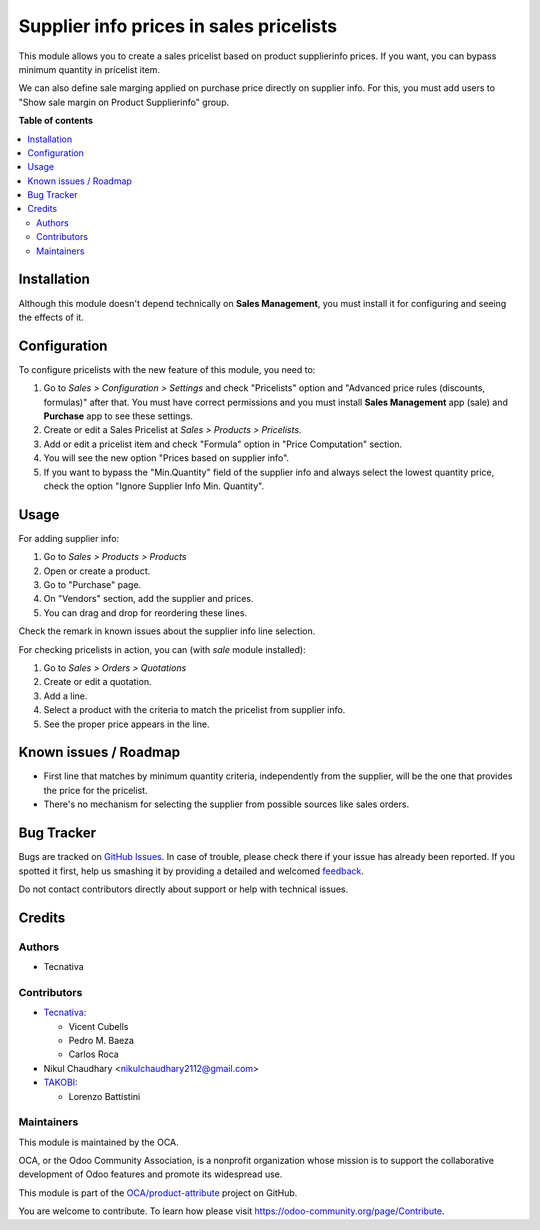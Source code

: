========================================
Supplier info prices in sales pricelists
========================================

.. !!!!!!!!!!!!!!!!!!!!!!!!!!!!!!!!!!!!!!!!!!!!!!!!!!!!
   !! This file is generated by oca-gen-addon-readme !!
   !! changes will be overwritten.                   !!
   !!!!!!!!!!!!!!!!!!!!!!!!!!!!!!!!!!!!!!!!!!!!!!!!!!!!

.. |badge1| image:: https://img.shields.io/badge/maturity-Beta-yellow.png
    :target: https://odoo-community.org/page/development-status
    :alt: Beta
.. |badge2| image:: https://img.shields.io/badge/licence-AGPL--3-blue.png
    :target: http://www.gnu.org/licenses/agpl-3.0-standalone.html
    :alt: License: AGPL-3
.. |badge3| image:: https://img.shields.io/badge/github-OCA%2Fproduct--attribute-lightgray.png?logo=github
    :target: https://github.com/OCA/product-attribute/tree/14.0/product_pricelist_supplierinfo
    :alt: OCA/product-attribute
.. |badge4| image:: https://img.shields.io/badge/weblate-Translate%20me-F47D42.png
    :target: https://translation.odoo-community.org/projects/product-attribute-14-0/product-attribute-14-0-product_pricelist_supplierinfo
    :alt: Translate me on Weblate
.. |badge5| image:: https://img.shields.io/badge/runbot-Try%20me-875A7B.png
    :target: https://runbot.odoo-community.org/runbot/135/14.0
    :alt: Try me on Runbot

|badge1| |badge2| |badge3| |badge4| |badge5| 

This module allows you to create a sales pricelist based on product
supplierinfo prices. If you want, you can bypass minimum quantity in pricelist
item.

We can also define sale marging applied on purchase price directly on supplier info.
For this, you must add users to "Show sale margin on Product Supplierinfo" group.

**Table of contents**

.. contents::
   :local:

Installation
============

Although this module doesn't depend technically on **Sales Management**, you
must install it for configuring and seeing the effects of it.

Configuration
=============

To configure pricelists with the new feature of this module, you need to:

#. Go to *Sales > Configuration > Settings* and check
   "Pricelists" option and "Advanced price rules (discounts, formulas)"
   after that. You must have correct permissions and you must install
   **Sales Management** app (sale) and **Purchase** app to see these settings.
#. Create or edit a Sales Pricelist at *Sales > Products > Pricelists*.
#. Add or edit a pricelist item and check "Formula" option in
   "Price Computation" section.
#. You will see the new option "Prices based on supplier info".
#. If you want to bypass the "Min.Quantity" field of the supplier info and
   always select the lowest quantity price, check the option
   "Ignore Supplier Info Min. Quantity".

Usage
=====

For adding supplier info:

#. Go to *Sales > Products > Products*
#. Open or create a product.
#. Go to "Purchase" page.
#. On "Vendors" section, add the supplier and prices.
#. You can drag and drop for reordering these lines.

Check the remark in known issues about the supplier info line selection.

For checking pricelists in action, you can (with `sale` module installed):

#. Go to *Sales > Orders > Quotations*
#. Create or edit a quotation.
#. Add a line.
#. Select a product with the criteria to match the pricelist from supplier
   info.
#. See the proper price appears in the line.

Known issues / Roadmap
======================

* First line that matches by minimum quantity criteria, independently from the
  supplier, will be the one that provides the price for the pricelist.
* There's no mechanism for selecting the supplier from possible sources like
  sales orders.

Bug Tracker
===========

Bugs are tracked on `GitHub Issues <https://github.com/OCA/product-attribute/issues>`_.
In case of trouble, please check there if your issue has already been reported.
If you spotted it first, help us smashing it by providing a detailed and welcomed
`feedback <https://github.com/OCA/product-attribute/issues/new?body=module:%20product_pricelist_supplierinfo%0Aversion:%2014.0%0A%0A**Steps%20to%20reproduce**%0A-%20...%0A%0A**Current%20behavior**%0A%0A**Expected%20behavior**>`_.

Do not contact contributors directly about support or help with technical issues.

Credits
=======

Authors
~~~~~~~

* Tecnativa

Contributors
~~~~~~~~~~~~

* `Tecnativa <https://www.tecnativa.com/>`_:

  * Vicent Cubells
  * Pedro M. Baeza
  * Carlos Roca

* Nikul Chaudhary <nikulchaudhary2112@gmail.com>

* `TAKOBI <https://takobi.online/>`_:

  * Lorenzo Battistini

Maintainers
~~~~~~~~~~~

This module is maintained by the OCA.

.. image:: https://odoo-community.org/logo.png
   :alt: Odoo Community Association
   :target: https://odoo-community.org

OCA, or the Odoo Community Association, is a nonprofit organization whose
mission is to support the collaborative development of Odoo features and
promote its widespread use.

This module is part of the `OCA/product-attribute <https://github.com/OCA/product-attribute/tree/14.0/product_pricelist_supplierinfo>`_ project on GitHub.

You are welcome to contribute. To learn how please visit https://odoo-community.org/page/Contribute.
